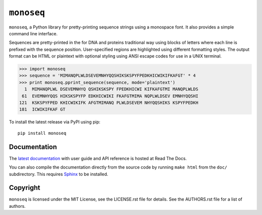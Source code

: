 ``monoseq``
===========

``monoseq``, a Python library for pretty-printing sequence strings using a
monospace font. It also provides a simple command line interface.

Sequences are pretty-printed in the for DNA and proteins traditional way
using blocks of letters where each line is prefixed with the sequence
position. User-specified regions are highlighted using different formatting
styles. The output format can be HTML or plaintext with optional styling
using ANSI escape codes for use in a UNIX terminal.

.. code-block:: pycon

    >>> import monoseq
    >>> sequence = 'MIMANQPLWLDSEVEMNHYQQSHIKSKSPYFPEDKHICWIKIFKAFGT' * 4
    >>> print monoseq.pprint_sequence(sequence, mode='plaintext')
      1  MIMANQPLWL DSEVEMNHYQ QSHIKSKSPY FPEDKHICWI KIFKAFGTMI MANQPLWLDS
     61  EVEMNHYQQS HIKSKSPYFP EDKHICWIKI FKAFGTMIMA NQPLWLDSEV EMNHYQQSHI
    121  KSKSPYFPED KHICWIKIFK AFGTMIMANQ PLWLDSEVEM NHYQQSHIKS KSPYFPEDKH
    181  ICWIKIFKAF GT

To install the latest release via PyPI using pip::

    pip install monoseq


Documentation
-------------

The `latest documentation <http://monoseq.readthedocs.org/>`_ with user
guide and API reference is hosted at Read The Docs.

You can also compile the documentation directly from the source code by
running ``make html`` from the ``doc/`` subdirectory. This requires
`Sphinx`_ to be installed.


Copyright
---------

``monoseq`` is licensed under the MIT License, see the LICENSE.rst file
for details. See the AUTHORS.rst file for a list of authors.


.. _Sphinx: http://sphinx-doc.org/
